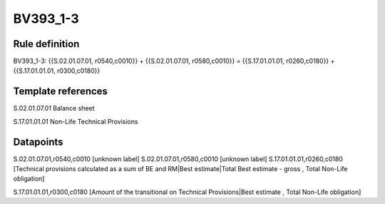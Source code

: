 =========
BV393_1-3
=========

Rule definition
---------------

BV393_1-3: {{S.02.01.07.01, r0540,c0010}} + {{S.02.01.07.01, r0580,c0010}} = {{S.17.01.01.01, r0260,c0180}} + {{S.17.01.01.01, r0300,c0180}}


Template references
-------------------

S.02.01.07.01 Balance sheet

S.17.01.01.01 Non-Life Technical Provisions


Datapoints
----------

S.02.01.07.01,r0540,c0010 [unknown label]
S.02.01.07.01,r0580,c0010 [unknown label]
S.17.01.01.01,r0260,c0180 [Technical provisions calculated as a sum of BE and RM|Best estimate|Total Best estimate - gross , Total Non-Life obligation]

S.17.01.01.01,r0300,c0180 [Amount of the transitional on Technical Provisions|Best estimate , Total Non-Life obligation]



